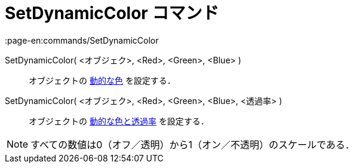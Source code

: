 = SetDynamicColor コマンド
:page-en:commands/SetDynamicColor
ifdef::env-github[:imagesdir: /ja/modules/ROOT/assets/images]

SetDynamicColor( <オブジェク>, <Red>, <Green>, <Blue> )::
  オブジェクトの xref:/動的な色.adoc[動的な色] を設定する．

SetDynamicColor( <オブジェク>, <Red>, <Green>, <Blue>, <透過率> )::
  オブジェクトの xref:/動的な色.adoc[動的な色と透過率] を設定する．

[NOTE]
====

すべての数値は0（オフ／透明）から1（オン／不透明）のスケールである．

====
